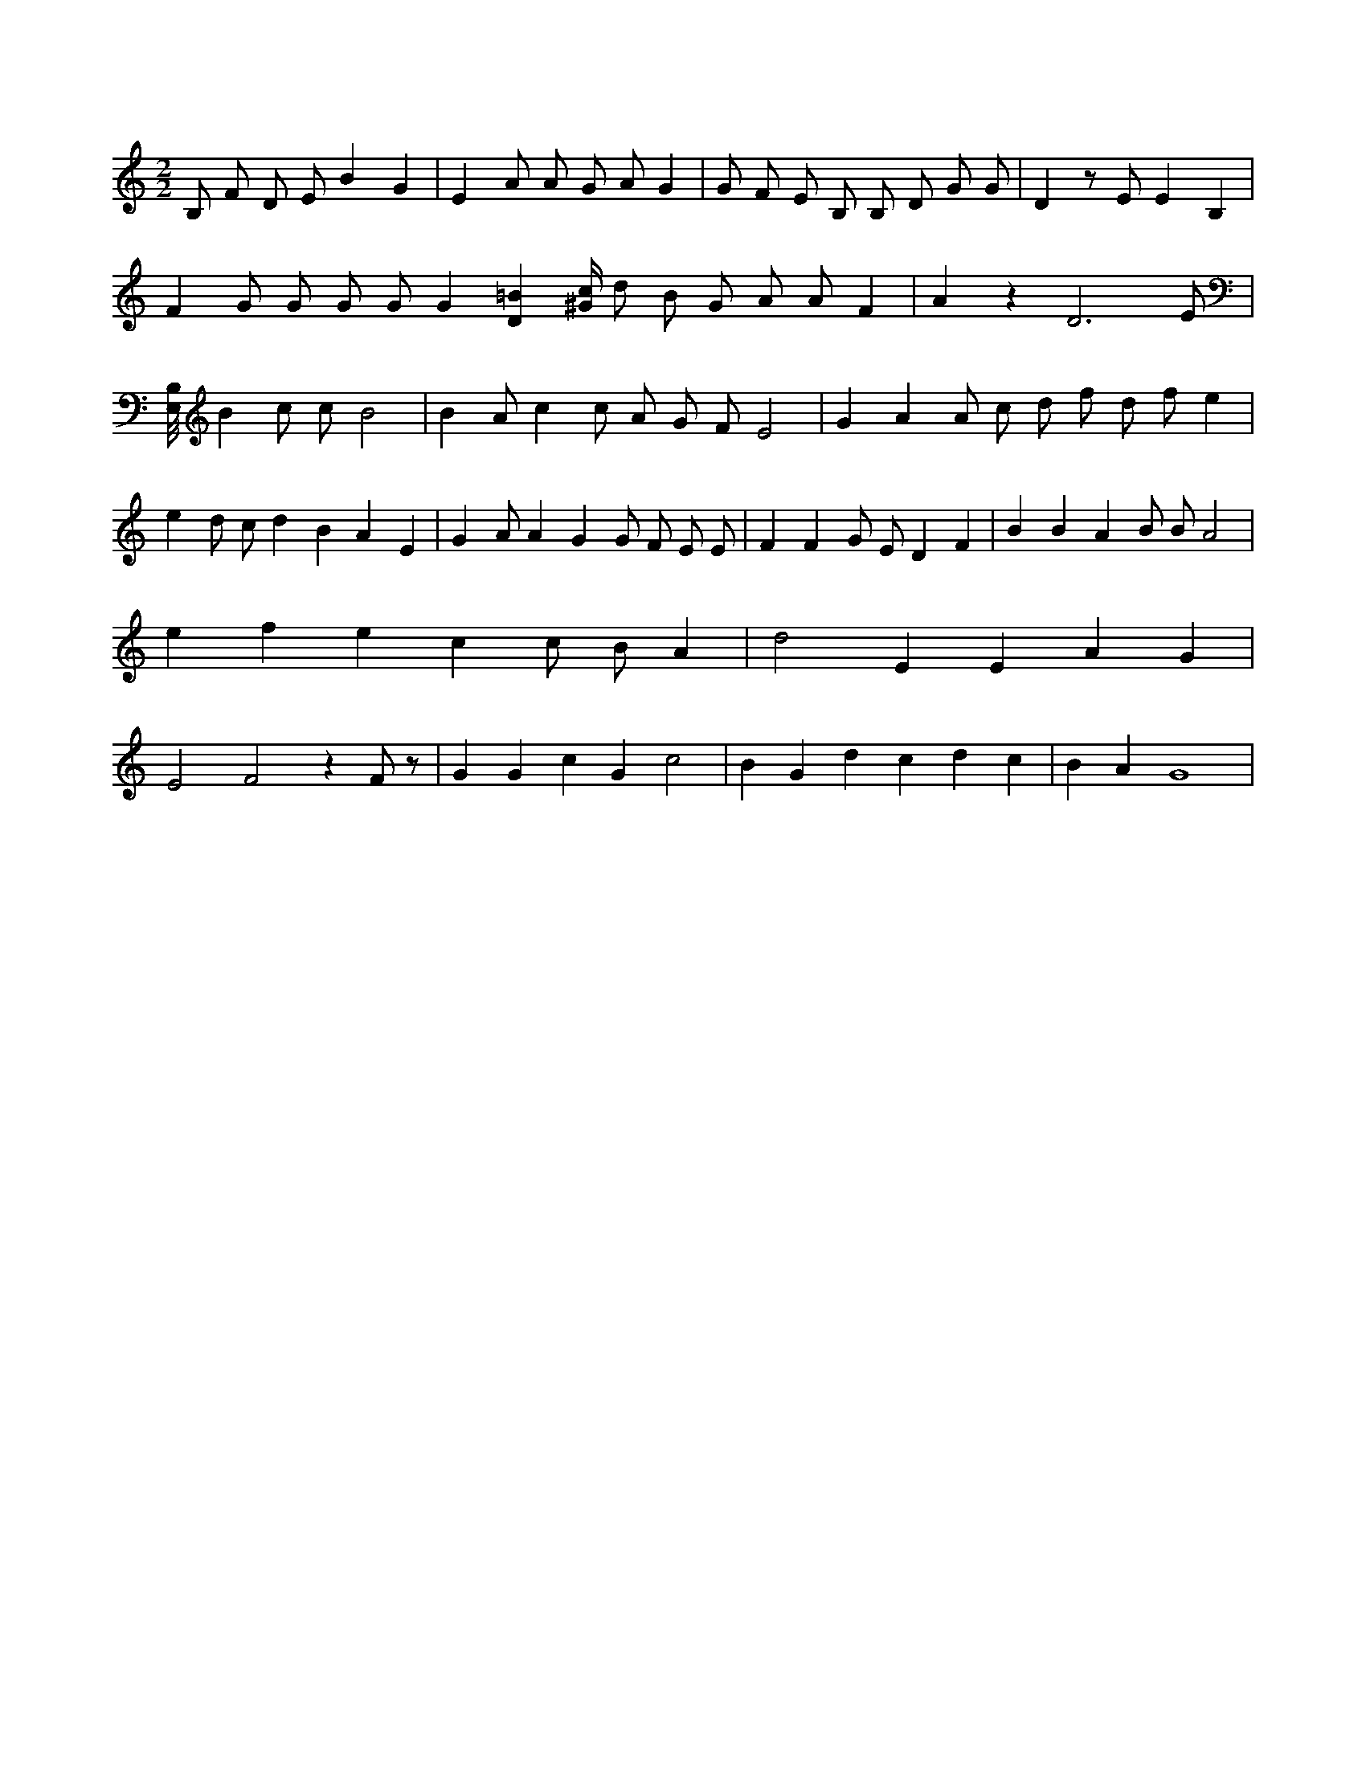 X:539
L:1/4
M:2/2
K:Cclef
B,/2 F/2 D/2 E/2 B G | E A/2 A/2 G/2 A/2 G | G/2 F/2 E/2 B,/2 B,/2 D/2 G/2 G/2 | D z/2 E/2 E B, | F G/2 G/2 G/2 G/2 G [D=B] [^G/4c/4] /2 d/2 /2 B/2 /2 G/2 A/2 A/2 F | A z D3 /2 E/2 | [E,/8B,/8] B c/2 c/2 B2 | B A/2 c c/2 A/2 G/2 F/2 E2 | G A A/2 c/2 d/2 f/2 d/2 f/2 e | e d/2 c/2 d B A E | G A/2 A G G/2 F/2 E/2 E/2 | F F G/2 E/2 D F | B B A B/2 B/2 A2 | e f e c c/2 B/2 A | d2 E E A G | E2 F2 z F/2 z/2 | G G c G c2 | B G d c d c | B A G4 |

